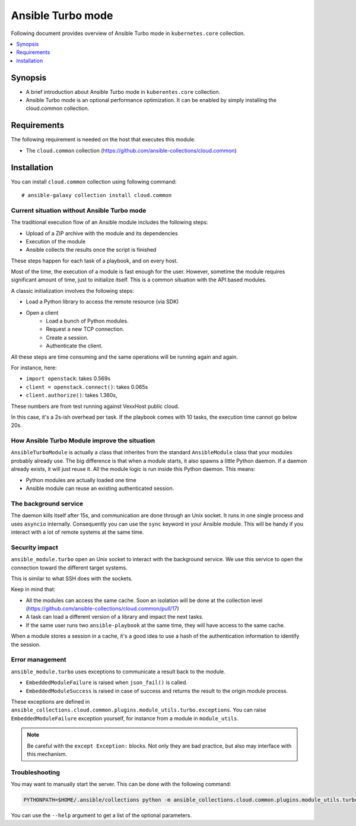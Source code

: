 .. _ansible_turbo_mode:


******************
Ansible Turbo mode
******************

Following document provides overview of Ansible Turbo mode in ``kubernetes.core`` collection.

.. contents::
   :local:
   :depth: 1


Synopsis
--------
- A brief introduction about Ansible Turbo mode in ``kuberentes.core`` collection.
- Ansible Turbo mode is an optional performance optimization. It can be enabled by simply installing the cloud.common collection.

Requirements
------------

The following requirement is needed on the host that executes this module.

- The ``cloud.common`` collection (https://github.com/ansible-collections/cloud.common)


Installation
------------

You can install ``cloud.common`` collection using following command::

    # ansible-galaxy collection install cloud.common


Current situation without Ansible Turbo mode
============================================

The traditional execution flow of an Ansible module includes the following steps:

- Upload of a ZIP archive with the module and its dependencies
- Execution of the module
- Ansible collects the results once the script is finished

These steps happen for each task of a playbook, and on every host.

Most of the time, the execution of a module is fast enough for
the user. However, sometime the module requires significant amount of time,
just to initialize itself. This is a common situation with the API based modules.

A classic initialization involves the following steps:

- Load a Python library to access the remote resource (via SDK)
- Open a client
    - Load a bunch of Python modules.
    - Request a new TCP connection.
    - Create a session.
    - Authenticate the client.

All these steps are time consuming and the same operations will be running again and again.

For instance, here:

- ``import openstack``: takes 0.569s
- ``client = openstack.connect()``: takes 0.065s
- ``client.authorize()``: takes 1.360s,

These numbers are from test running against VexxHost public cloud.

In this case, it's a 2s-ish overhead per task. If the playbook
comes with 10 tasks, the execution time cannot go below 20s.

How Ansible Turbo Module improve the situation
==============================================

``AnsibleTurboModule`` is actually a class that inherites from
the standard ``AnsibleModule`` class that your modules probably
already use.
The big difference is that when a module starts, it also spawns
a little Python daemon. If a daemon already exists, it will just
reuse it.
All the module logic is run inside this Python daemon. This means:

- Python modules are actually loaded one time
- Ansible module can reuse an existing authenticated session.

The background service
======================

The daemon kills itself after 15s, and communication are done
through an Unix socket.
It runs in one single process and uses ``asyncio`` internally.
Consequently you can use the ``sync`` keyword in your Ansible module.
This will be handy if you interact with a lot of remote systems
at the same time.

Security impact
===============

``ansible_module.turbo`` open an Unix socket to interact with the background service.
We use this service to open the connection toward the different target systems.

This is similar to what SSH does with the sockets.

Keep in mind that:

- All the modules can access the same cache. Soon an isolation will be done at the collection level (https://github.com/ansible-collections/cloud.common/pull/17)
- A task can load a different version of a library and impact the next tasks.
- If the same user runs two ``ansible-playbook`` at the same time, they will have access to the same cache.

When a module stores a session in a cache, it's a good idea to use a hash of the authentication information to identify the session.

Error management
================

``ansible_module.turbo`` uses exceptions to communicate a result back to the module.

- ``EmbeddedModuleFailure`` is raised when ``json_fail()`` is called.
- ``EmbeddedModuleSuccess`` is raised in case of success and returns the result to the origin module process.

These exceptions are defined in ``ansible_collections.cloud.common.plugins.module_utils.turbo.exceptions``.
You can raise ``EmbeddedModuleFailure`` exception yourself, for instance from a module in ``module_utils``.

.. note:: Be careful with the ``except Exception:`` blocks.
    Not only they are bad practice, but also may interface with this
    mechanism.


Troubleshooting
===============

You may want to manually start the server. This can be done with the following command:

.. code-block:: shell

  PYTHONPATH=$HOME/.ansible/collections python -m ansible_collections.cloud.common.plugins.module_utils.turbo.server --socket-path $HOME/.ansible/tmp/turbo_mode.kubernetes.core.socket

You can use the ``--help`` argument to get a list of the optional parameters.
